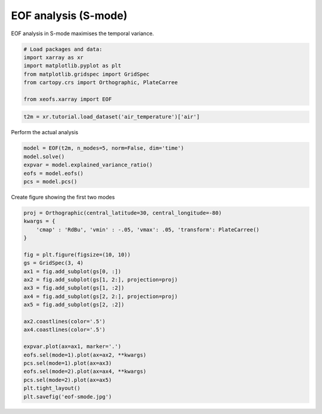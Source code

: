 
.. DO NOT EDIT.
.. THIS FILE WAS AUTOMATICALLY GENERATED BY SPHINX-GALLERY.
.. TO MAKE CHANGES, EDIT THE SOURCE PYTHON FILE:
.. "auto_examples/1uni/plot_eof-smode.py"
.. LINE NUMBERS ARE GIVEN BELOW.

.. only:: html

    .. note::
        :class: sphx-glr-download-link-note

        Click :ref:`here <sphx_glr_download_auto_examples_1uni_plot_eof-smode.py>`
        to download the full example code

.. rst-class:: sphx-glr-example-title

.. _sphx_glr_auto_examples_1uni_plot_eof-smode.py:


EOF analysis (S-mode)
========================

EOF analysis in S-mode maximises the temporal variance.

.. GENERATED FROM PYTHON SOURCE LINES 7-17

.. code-block:: default



    # Load packages and data:
    import xarray as xr
    import matplotlib.pyplot as plt
    from matplotlib.gridspec import GridSpec
    from cartopy.crs import Orthographic, PlateCarree

    from xeofs.xarray import EOF








.. GENERATED FROM PYTHON SOURCE LINES 18-21

.. code-block:: default


    t2m = xr.tutorial.load_dataset('air_temperature')['air']








.. GENERATED FROM PYTHON SOURCE LINES 22-23

Perform the actual analysis

.. GENERATED FROM PYTHON SOURCE LINES 23-30

.. code-block:: default


    model = EOF(t2m, n_modes=5, norm=False, dim='time')
    model.solve()
    expvar = model.explained_variance_ratio()
    eofs = model.eofs()
    pcs = model.pcs()








.. GENERATED FROM PYTHON SOURCE LINES 31-32

Create figure showing the first two modes

.. GENERATED FROM PYTHON SOURCE LINES 32-56

.. code-block:: default


    proj = Orthographic(central_latitude=30, central_longitude=-80)
    kwargs = {
        'cmap' : 'RdBu', 'vmin' : -.05, 'vmax': .05, 'transform': PlateCarree()
    }

    fig = plt.figure(figsize=(10, 10))
    gs = GridSpec(3, 4)
    ax1 = fig.add_subplot(gs[0, :])
    ax2 = fig.add_subplot(gs[1, 2:], projection=proj)
    ax3 = fig.add_subplot(gs[1, :2])
    ax4 = fig.add_subplot(gs[2, 2:], projection=proj)
    ax5 = fig.add_subplot(gs[2, :2])

    ax2.coastlines(color='.5')
    ax4.coastlines(color='.5')

    expvar.plot(ax=ax1, marker='.')
    eofs.sel(mode=1).plot(ax=ax2, **kwargs)
    pcs.sel(mode=1).plot(ax=ax3)
    eofs.sel(mode=2).plot(ax=ax4, **kwargs)
    pcs.sel(mode=2).plot(ax=ax5)
    plt.tight_layout()
    plt.savefig('eof-smode.jpg')



.. image-sg:: /auto_examples/1uni/images/sphx_glr_plot_eof-smode_001.png
   :alt: mode = 1, mode = 1, mode = 2, mode = 2
   :srcset: /auto_examples/1uni/images/sphx_glr_plot_eof-smode_001.png
   :class: sphx-glr-single-img






.. rst-class:: sphx-glr-timing

   **Total running time of the script:** ( 0 minutes  0.693 seconds)


.. _sphx_glr_download_auto_examples_1uni_plot_eof-smode.py:


.. only :: html

 .. container:: sphx-glr-footer
    :class: sphx-glr-footer-example



  .. container:: sphx-glr-download sphx-glr-download-python

     :download:`Download Python source code: plot_eof-smode.py <plot_eof-smode.py>`



  .. container:: sphx-glr-download sphx-glr-download-jupyter

     :download:`Download Jupyter notebook: plot_eof-smode.ipynb <plot_eof-smode.ipynb>`


.. only:: html

 .. rst-class:: sphx-glr-signature

    `Gallery generated by Sphinx-Gallery <https://sphinx-gallery.github.io>`_
